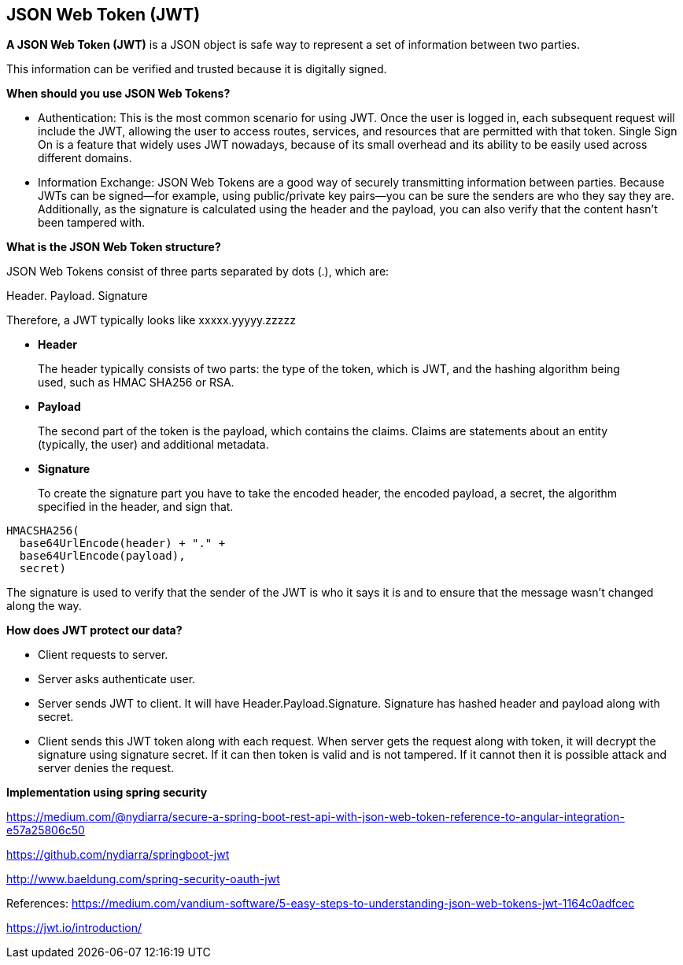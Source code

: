 **JSON Web Token (JWT)**
-------------------------

**A JSON Web Token (JWT)** is a JSON object is safe way to represent a set of information between two parties. 

This information can be verified and trusted because it is digitally signed.

**When should you use JSON Web Tokens?**

- Authentication: This is the most common scenario for using JWT. Once the user is logged in, each subsequent request will include the JWT, allowing the user to access routes, services, and resources that are permitted with that token. Single Sign On is a feature that widely uses JWT nowadays, because of its small overhead and its ability to be easily used across different domains.

- Information Exchange: JSON Web Tokens are a good way of securely transmitting information between parties. Because JWTs can be signed—for example, using public/private key pairs—you can be sure the senders are who they say they are. Additionally, as the signature is calculated using the header and the payload, you can also verify that the content hasn't been tampered with.

**What is the JSON Web Token structure?**

JSON Web Tokens consist of three parts separated by dots (.), which are:

Header.
Payload.
Signature

Therefore, a JWT typically looks like xxxxx.yyyyy.zzzzz

- **Header**

> The header typically consists of two parts: the type of the token, which is JWT, and the hashing algorithm being used, such as HMAC SHA256 or RSA.

- **Payload**

> The second part of the token is the payload, which contains the claims. Claims are statements about an entity (typically, the user) and additional metadata. 


- **Signature**

> To create the signature part you have to take the encoded header, the encoded payload, a secret, the algorithm specified in the header, and sign that.
```
HMACSHA256(
  base64UrlEncode(header) + "." +
  base64UrlEncode(payload),
  secret)
```
The signature is used to verify that the sender of the JWT is who it says it is and to ensure that the message wasn't changed along the way.


***How does JWT protect our data?***

- Client requests to server.
- Server asks authenticate user.
- Server sends JWT to client. It will have Header.Payload.Signature.  Signature has hashed header and payload along with secret.
- Client sends this JWT token along with each request. When server gets the request along with token, it will decrypt the signature using signature secret. If it can then token is valid and is not tampered.
If it cannot then it is possible attack and server denies the request.

**Implementation using spring security**

https://medium.com/@nydiarra/secure-a-spring-boot-rest-api-with-json-web-token-reference-to-angular-integration-e57a25806c50

https://github.com/nydiarra/springboot-jwt

http://www.baeldung.com/spring-security-oauth-jwt


References:
https://medium.com/vandium-software/5-easy-steps-to-understanding-json-web-tokens-jwt-1164c0adfcec

https://jwt.io/introduction/
